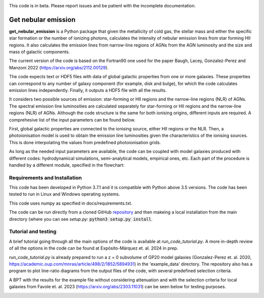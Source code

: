 |docs|

.. inclusion-marker-do-not-remove

This code is in beta. Please report issues and be patient with the incomplete documentation.
   
Get nebular emission
======================

**get_nebular_emission** is a Python package that given the metallicity of cold gas, the stellar mass and either the specific star formation or the number of ionizing photons, calculates the intensity of nebular emission lines from star forming HII regions. It also calculates the emission lines from narrow-line regions of AGNs from the AGN luminosity and the size and mass of galactic components. 

The current version of the code is based on the Fortran90 one used for the paper Baugh, Lacey, Gonzalez-Perez and Manzoni 2022 (https://arxiv.org/abs/2112.00129).

The code expects text or HDF5 files with data of global galactic properties from one or more galaxies. These properties can correspond to any number of galaxy component (for example, disk and bulge), for which the code calculates emission lines independently. Finally, it outputs a HDF5 file with all the results.

It considers two possible sources of emission: star-forming or HII regions and the narrow-line regions (NLR) of AGNs. The spectral emission line luminosities are calculated separately for star-forming or HII regions and the narrow-line regions (NLR) of AGNs. Although the code structure is the same for both ionising origins, different inputs are required. A comprehesive list of the input parameters can be found below. 

First, global galactic properties are connected to the ionising source, either HII regions or the NLR. Then, a photoionisation model is used to obtain the emission line luminosities given the characteristics of the ionising sources. This is done interpolating the values from predefined photoionisation grids.

As long as the needed input parameters are available, the code can be coupled with model galaxies produced with different codes: hydrodynamical simulations, semi-analytical models, empirical ones, etc. Each part of the procedure is handled by a different module, specified in the flowchart:

|flowchart|

Requirements and Installation
-----------------------------

This code has been developed in Python 3.7.1 and it is compatible with Python above 3.5 versions. The code has been tested to run in Linux and Windows operating systems. 

This code uses numpy as specified in docs/requirements.txt.

The code can be run directly from a cloned GitHub `repository`_ and then makeing a local installation from the main directory (where you can see `setup.py`:
:code:`python3 setup.py install`.

Tutorial and testing
-----------------------------

A brief tutorial going through all the main options of the code is available at `run_code_tutorial.py`. A more in-depth review of all the options in the code can be found at Expósito-Márquez et. al. 2024 in prep.

`run_code_tutorial.py` is already prepared to run a z = 0 subvolume of GP20 model galaxies (Gonzalez-Perez et. al. 2020, https://academic.oup.com/mnras/article/498/2/1852/5894931) in the 'example_data' directory. The repository also has a program to plot line-ratio diagrams from the output files of the code, with several predefined selection criteria. 

A BPT with the results for the example file without considering attenuation and with the selection criteria for local galaxies from Favole et. al. 2023 (https://arxiv.org/abs/2303.11031) can be seen below for testing purposes.


|NII|

.. _pyversion: https://uk.mathworks.com/help/matlab/getting-started-with-python.html

.. _package: https://pypi.org/project/get_nebular_emission/

.. _repository: https://github.com/galform/get_nebular_emission
	     
.. |docs| image:: https://readthedocs.org/projects/get-nebular-emission/badge/?version=latest
   :target: https://get-nebular-emission.readthedocs.io/en/latest/
   :alt: Documentation Status
   
.. |NII| image:: https://i.ibb.co/xSxQr58/NII-test.png

.. |flowchart| image:: https://i.ibb.co/CsdZjgm/flow-chart.png



